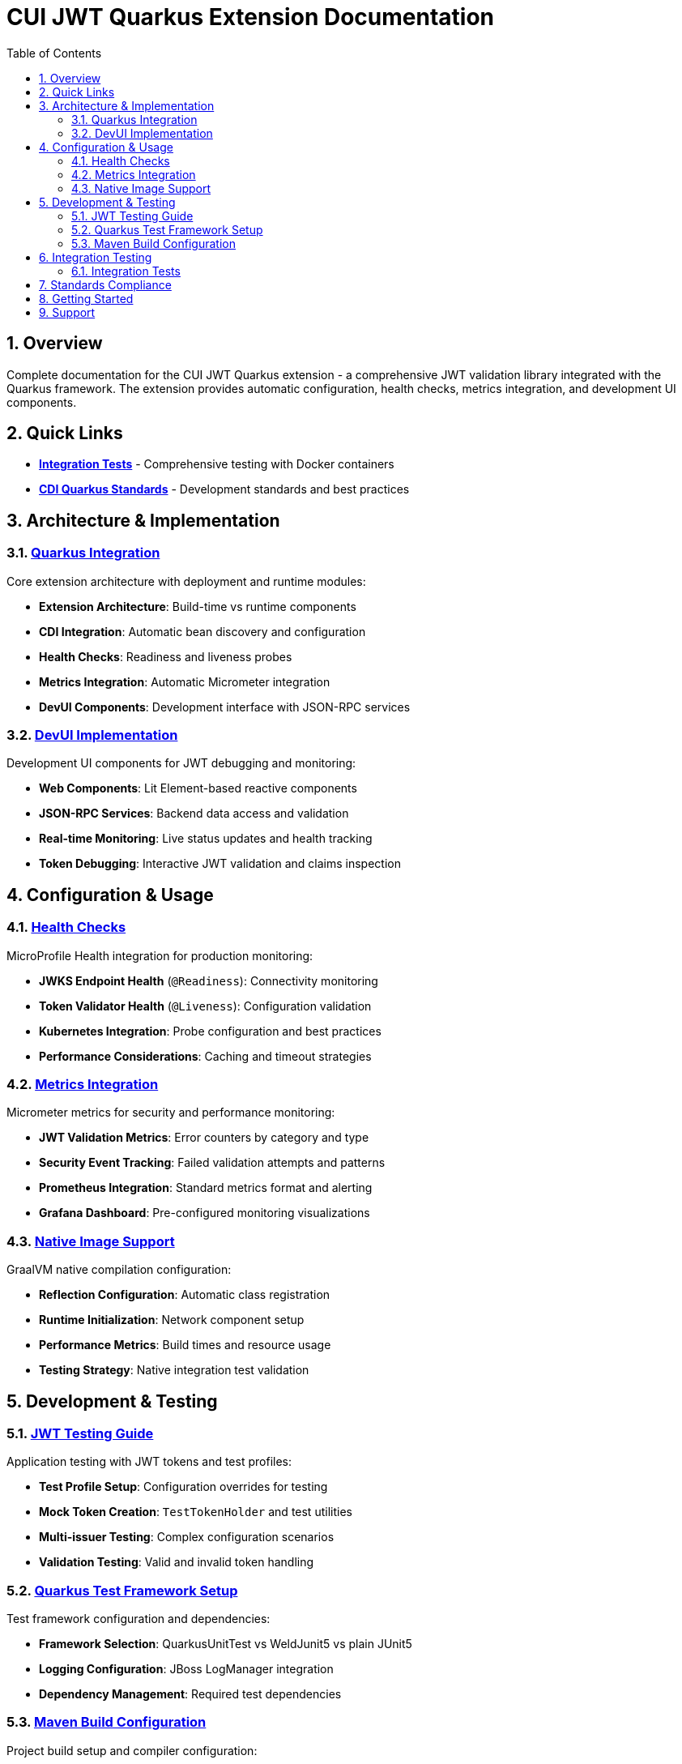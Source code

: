 = CUI JWT Quarkus Extension Documentation
:toc:
:toclevels: 3
:sectnums:
:source-highlighter: highlightjs

== Overview

Complete documentation for the CUI JWT Quarkus extension - a comprehensive JWT validation library integrated with the Quarkus framework. The extension provides automatic configuration, health checks, metrics integration, and development UI components.

== Quick Links

* **link:../cui-jwt-quarkus-integration-tests/README.adoc[Integration Tests]** - Comprehensive testing with Docker containers
* **link:https://github.com/cuioss/cui-llm-rules/tree/main/standards/cdi-quarkus/[CDI Quarkus Standards]** - Development standards and best practices

== Architecture & Implementation

=== link:quarkus-integration.adoc[Quarkus Integration]

Core extension architecture with deployment and runtime modules:

* **Extension Architecture**: Build-time vs runtime components
* **CDI Integration**: Automatic bean discovery and configuration
* **Health Checks**: Readiness and liveness probes
* **Metrics Integration**: Automatic Micrometer integration
* **DevUI Components**: Development interface with JSON-RPC services

=== link:devui-implementation.adoc[DevUI Implementation]

Development UI components for JWT debugging and monitoring:

* **Web Components**: Lit Element-based reactive components  
* **JSON-RPC Services**: Backend data access and validation
* **Real-time Monitoring**: Live status updates and health tracking
* **Token Debugging**: Interactive JWT validation and claims inspection

== Configuration & Usage

=== link:health-checks.adoc[Health Checks]

MicroProfile Health integration for production monitoring:

* **JWKS Endpoint Health** (`@Readiness`): Connectivity monitoring
* **Token Validator Health** (`@Liveness`): Configuration validation
* **Kubernetes Integration**: Probe configuration and best practices
* **Performance Considerations**: Caching and timeout strategies

=== link:metrics-integration.adoc[Metrics Integration]

Micrometer metrics for security and performance monitoring:

* **JWT Validation Metrics**: Error counters by category and type
* **Security Event Tracking**: Failed validation attempts and patterns
* **Prometheus Integration**: Standard metrics format and alerting
* **Grafana Dashboard**: Pre-configured monitoring visualizations

=== link:native-image-support.adoc[Native Image Support]

GraalVM native compilation configuration:

* **Reflection Configuration**: Automatic class registration
* **Runtime Initialization**: Network component setup
* **Performance Metrics**: Build times and resource usage
* **Testing Strategy**: Native integration test validation

== Development & Testing

=== link:Testing%20Configuration.adoc[JWT Testing Guide]

Application testing with JWT tokens and test profiles:

* **Test Profile Setup**: Configuration overrides for testing
* **Mock Token Creation**: `TestTokenHolder` and test utilities
* **Multi-issuer Testing**: Complex configuration scenarios
* **Validation Testing**: Valid and invalid token handling

=== link:quarkus-test-setup.adoc[Quarkus Test Framework Setup]

Test framework configuration and dependencies:

* **Framework Selection**: QuarkusUnitTest vs WeldJunit5 vs plain JUnit5
* **Logging Configuration**: JBoss LogManager integration
* **Dependency Management**: Required test dependencies

=== link:maven-build-configuration.adoc[Maven Build Configuration]

Project build setup and compiler configuration:

* **Java 17 Configuration**: Module path handling
* **Surefire Plugin**: Test execution with proper logging
* **Logging Setup**: Console output and level configuration

== Integration Testing

=== link:../cui-jwt-quarkus-integration-tests/README.adoc[Integration Tests]

Comprehensive integration testing in containerized environments:

* **Native Container Testing**: Production-like validation
* **HTTPS Configuration**: TLS certificate management
* **Health & Metrics Validation**: End-to-end monitoring verification
* **DevUI Testing**: Development interface validation
* **Performance Benchmarking**: Native vs JVM comparisons

== Standards Compliance

This extension follows the **link:https://github.com/cuioss/cui-llm-rules/tree/main/standards/cdi-quarkus/[CDI Quarkus Standards]** for:

* **Container Security**: OWASP-compliant Docker configurations
* **Native Image Optimization**: Single-execution Maven builds
* **Testing Patterns**: Structured test organization
* **Documentation Standards**: Consistent structure and cross-referencing

== Getting Started

1. **Add the extension** to your Quarkus project
2. **Configure JWT validation** with issuer and JWKS settings
3. **Enable health checks** with `quarkus-smallrye-health`
4. **Add metrics monitoring** with `quarkus-micrometer`
5. **Test your setup** using the provided test utilities

For detailed configuration examples, see the link:../cui-jwt-quarkus-integration-tests/README.adoc[Integration Tests] documentation.

== Support

* **Issues**: Report problems via project issue tracker
* **Standards**: Follow link:https://github.com/cuioss/cui-llm-rules/tree/main/standards/cdi-quarkus/[CDI Quarkus Standards]
* **Testing**: Use link:../cui-jwt-quarkus-integration-tests/README.adoc[Integration Tests] as examples